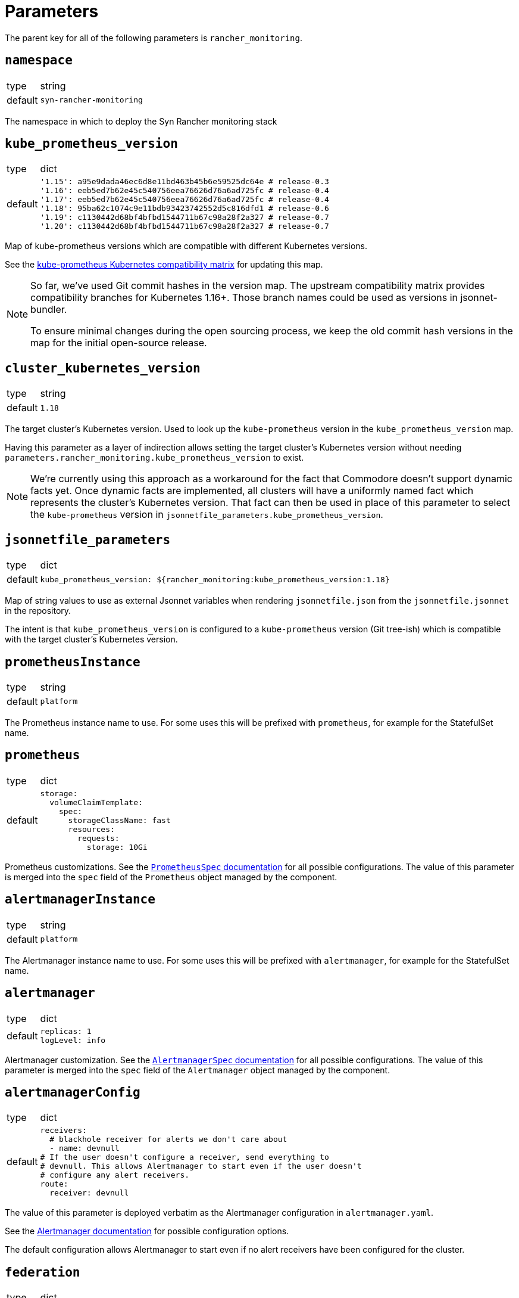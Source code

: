 = Parameters

The parent key for all of the following parameters is `rancher_monitoring`.

== `namespace`

[horizontal]
type:: string
default:: `syn-rancher-monitoring`

The namespace in which to deploy the Syn Rancher monitoring stack

== `kube_prometheus_version`

[horizontal]
type:: dict
default::
+
[source,yaml]
----
'1.15': a95e9dada46ec6d8e11bd463b45b6e59525dc64e # release-0.3
'1.16': eeb5ed7b62e45c540756eea76626d76a6ad725fc # release-0.4
'1.17': eeb5ed7b62e45c540756eea76626d76a6ad725fc # release-0.4
'1.18': 95ba62c1074c9e11bdb93423742552d5c816dfd1 # release-0.6
'1.19': c1130442d68bf4bfbd1544711b67c98a28f2a327 # release-0.7
'1.20': c1130442d68bf4bfbd1544711b67c98a28f2a327 # release-0.7
----

Map of kube-prometheus versions which are compatible with different Kubernetes versions.

See the https://github.com/prometheus-operator/kube-prometheus/blob/master/README.md#kubernetes-compatibility-matrix[kube-prometheus Kubernetes compatibility matrix] for updating this map.

[NOTE]
====
So far, we've used Git commit hashes in the version map.
The upstream compatibility matrix provides compatibility branches for Kubernetes 1.16+.
Those branch names could be used as versions in jsonnet-bundler.

To ensure minimal changes during the open sourcing process, we keep the old commit hash versions in the map for the initial open-source release.
====

== `cluster_kubernetes_version`

[horizontal]
type:: string
default:: `1.18`

The target cluster's Kubernetes version.
Used to look up the `kube-prometheus` version in the `kube_prometheus_version` map.

Having this parameter as a layer of indirection allows setting the target cluster's Kubernetes version without needing `parameters.rancher_monitoring.kube_prometheus_version` to exist.

[NOTE]
====
We're currently using this approach as a workaround for the fact that Commodore doesn't support dynamic facts yet.
Once dynamic facts are implemented, all clusters will have a uniformly named fact which represents the cluster's Kubernetes version.
That fact can then be used in place of this parameter to select the `kube-prometheus` version in `jsonnetfile_parameters.kube_prometheus_version`.
====

== `jsonnetfile_parameters`

[horizontal]
type:: dict
default::
+
[source,yaml]
----
kube_prometheus_version: ${rancher_monitoring:kube_prometheus_version:1.18}
----

Map of string values to use as external Jsonnet variables when rendering `jsonnetfile.json` from the `jsonnetfile.jsonnet` in the repository.

The intent is that `kube_prometheus_version` is configured to a `kube-prometheus` version (Git tree-ish) which is compatible with the target cluster's Kubernetes version.

== `prometheusInstance`

[horizontal]
type:: string
default:: `platform`

The Prometheus instance name to use.
For some uses this will be prefixed with `prometheus`, for example for the StatefulSet name.

== `prometheus`

[horizontal]
type:: dict
default::
+
[source,yaml]
----
storage:
  volumeClaimTemplate:
    spec:
      storageClassName: fast
      resources:
        requests:
          storage: 10Gi
----

Prometheus customizations.
See the https://github.com/prometheus-operator/prometheus-operator/blob/master/Documentation/api.md#prometheusspec[`PrometheusSpec` documentation] for all possible configurations.
The value of this parameter is merged into the `spec` field of the `Prometheus` object managed by the component.

== `alertmanagerInstance`

[horizontal]
type:: string
default:: `platform`

The Alertmanager instance name to use.
For some uses this will be prefixed with `alertmanager`, for example for the StatefulSet name.

== `alertmanager`

[horizontal]
type:: dict
default::
+
[source,yaml]
----
replicas: 1
logLevel: info
----

Alertmanager customization.
See the https://github.com/prometheus-operator/prometheus-operator/blob/master/Documentation/api.md#alertmanagerspec[`AlertmanagerSpec` documentation] for all possible configurations.
The value of this parameter is merged into the `spec` field of the `Alertmanager` object managed by the component.

== `alertmanagerConfig`

[horizontal]
type:: dict
default::
+
[source,yaml]
----
receivers:
  # blackhole receiver for alerts we don't care about
  - name: devnull
# If the user doesn't configure a receiver, send everything to
# devnull. This allows Alertmanager to start even if the user doesn't
# configure any alert receivers.
route:
  receiver: devnull
----

The value of this parameter is deployed verbatim as the Alertmanager configuration in `alertmanager.yaml`.

See the https://prometheus.io/docs/alerting/latest/configuration/[Alertmanager documentation] for possible configuration options.

The default configuration allows Alertmanager to start even if no alert receivers have been configured for the cluster.

== `federation`

[horizontal]
type:: dict
default::
+
[source,yaml]
----
interval: 10s
scrape_timeout: 10s
----

Configure the scrape interval and timeout for the Prometheus job which federates metrics from the Rancher Prometheus instance in `cattle-prometheus`.

Users should ensure that the `scrape_timeout` is lower than the `interval`, as there's no validation logic in the component.


== `alerts.namespaceSelector`

[horizontal]
type:: string
default:: `namespace=~"default|((kube|syn|cattle).*)"`

Namespace selector which is injected into alert rules by `kube-prometheus` (via `kubernetes-mixin`).

By default, alerts for namespaced objects are only configured for namespaces which are part of Kubernetes, Rancher, or Project Syn.

To fully remove the selector, set this parameter to `null`.

== `alerts.ignoreNames`

[horizontal]
type:: list
default:: `[]`

A list of alert names which should be completely disabled on the cluster.

Any alerts which match one of the names listed in `ignoreNames` are dropped from the final set of alert rules.

== `alerts.customAnnotations`

[horizontal]
type:: dict
default:: `{}`

Maps alert names to sets of custom annotations. Allows configuring custom annotations for individual alerts

Example:

[source,yaml]
----
customAnnotations:
  Watchdog:
    runbook_url: https://www.google.com/?q=Watchdog
----

== `alerts.sharedStorageClass`

[horizontal]
type:: string
default:: ``

A regular expression that matches the shared storage classes in this cluster.
With that we mean storage classes which PVs share the same underling volume, which causes them to fill up at the same rate.
Matching storage classes will only generate a single alert for all PVs.

Make sure this only matches storage classes that have this property.
Otherwise alerts will be lost.

Example:

[source,yaml]
----
sharedStorageClass: "bulk|foo.*"
----


== Example

[source,yaml]
----
parameters:

  rancher_monitoring:
    # Dynamically adjust `kube-prometheus` version (Assumes a fact
    # `eks_version` containing the target cluster version as
    # `<major>.<minor>` exists.
    cluster_kubernetes_version: ${facts:eks_version}

    prometheus:
      replicas: 2
      requests:
        memory: 4Gi
        cpu: '2'
      limits:
        cpu: '4'
      storage:
        volumeClaimTemplate:
          spec:
            storageClassName: gp2

    alertmanager:
      replicas: 3

    alertmanagerConfig:
      receivers:
        - name: my-super-receiver
          webhook_configs:
            - send_resolved: true
              http_config:
                bearer_token: thesecretbearertoken
              url: https://alert-receiver.example.com/alertmanager_webhook
      route:
        routes:
          # Disable KubePodCrashLooping and
          # KubeDeploymentReplicasMismatch in
          # all namespaces ending with `-dev`
          - receiver: devnull
            continue: false
            match_re
              alertname: '^(KubeDeploymentReplicasMismatch|KubePodCrashLooping)$'
              namespace: '-dev$'
        # Use receiver configured above as default
        receiver: my-super-receiver
----
